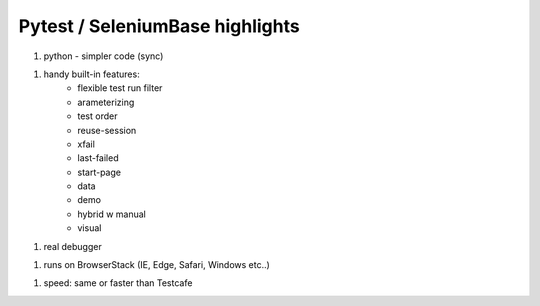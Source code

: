Pytest / SeleniumBase highlights
===============================

1. python - simpler code (sync)

1. handy built-in features:
	- flexible test run filter
	- arameterizing
	- test order
	- reuse-session
	- xfail
	- last-failed
	- start-page
	- data
	- demo
	- hybrid w manual
	- visual

1. real debugger

1. runs on BrowserStack (IE, Edge, Safari, Windows etc..)

1. speed: same or faster than Testcafe

